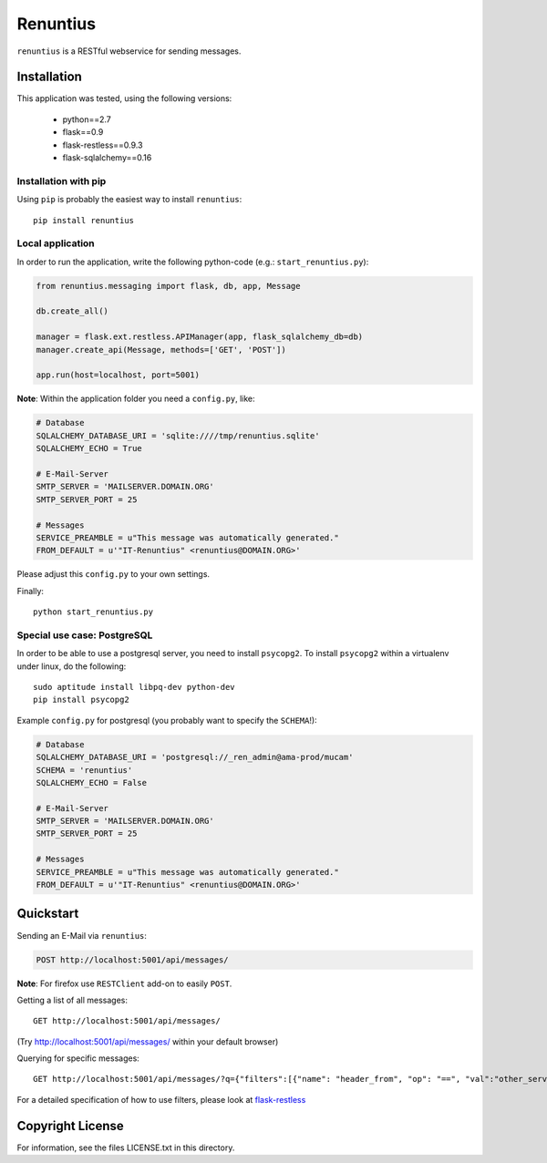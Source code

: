=========
Renuntius
=========

``renuntius`` is a RESTful webservice for sending messages.

Installation
============

This application was tested, using the following versions:

  * python==2.7
  * flask==0.9
  * flask-restless==0.9.3
  * flask-sqlalchemy==0.16


Installation with pip
---------------------

Using ``pip`` is probably the easiest way to install ``renuntius``::

    pip install renuntius

Local application
-----------------

In order to run the application, write the following python-code (e.g.:
``start_renuntius.py``):

.. code-block:: python

    from renuntius.messaging import flask, db, app, Message

    db.create_all()

    manager = flask.ext.restless.APIManager(app, flask_sqlalchemy_db=db)
    manager.create_api(Message, methods=['GET', 'POST'])

    app.run(host=localhost, port=5001)

**Note**: Within the application folder you need a ``config.py``, like:

.. code-block:: python

    # Database
    SQLALCHEMY_DATABASE_URI = 'sqlite:////tmp/renuntius.sqlite'
    SQLALCHEMY_ECHO = True

    # E-Mail-Server
    SMTP_SERVER = 'MAILSERVER.DOMAIN.ORG'
    SMTP_SERVER_PORT = 25

    # Messages
    SERVICE_PREAMBLE = u"This message was automatically generated."
    FROM_DEFAULT = u'"IT-Renuntius" <renuntius@DOMAIN.ORG>'

Please adjust this ``config.py`` to your own settings.

Finally::

    python start_renuntius.py


Special use case: PostgreSQL
----------------------------

In order to be able to use a postgresql server, you need to install
``psycopg2``. To install ``psycopg2`` within a virtualenv under linux, do the
following::

  sudo aptitude install libpq-dev python-dev
  pip install psycopg2

Example ``config.py`` for postgresql (you probably want to specify the
``SCHEMA``!):

.. code-block:: python

    # Database
    SQLALCHEMY_DATABASE_URI = 'postgresql://_ren_admin@ama-prod/mucam'
    SCHEMA = 'renuntius'
    SQLALCHEMY_ECHO = False

    # E-Mail-Server
    SMTP_SERVER = 'MAILSERVER.DOMAIN.ORG'
    SMTP_SERVER_PORT = 25

    # Messages
    SERVICE_PREAMBLE = u"This message was automatically generated."
    FROM_DEFAULT = u'"IT-Renuntius" <renuntius@DOMAIN.ORG>'

Quickstart
==========

Sending an E-Mail via ``renuntius``:

.. code-block:: html

    POST http://localhost:5001/api/messages/

.. code-block:: json
    {"header_from":     "other_service@domain.org",
     "header_to":       "admins@domain.org",
     "header_subject":  "Sent by Renuntius",
     "content":         "Everything works fine!",
     "service":         "other_service"
    }

**Note**: For firefox use ``RESTClient`` add-on to easily ``POST``.

Getting a list of all messages::

    GET http://localhost:5001/api/messages/

(Try `<http://localhost:5001/api/messages/>`_ within your default browser)

Querying for specific messages::

    GET http://localhost:5001/api/messages/?q={"filters":[{"name": "header_from", "op": "==", "val":"other_service@domain.org"}]}

For a detailed specification of how to use filters, please look at
`flask-restless <https://flask-restless.readthedocs.org/en/latest/searchformat.html>`_


Copyright License
=================

For information, see the files LICENSE.txt in this directory.
